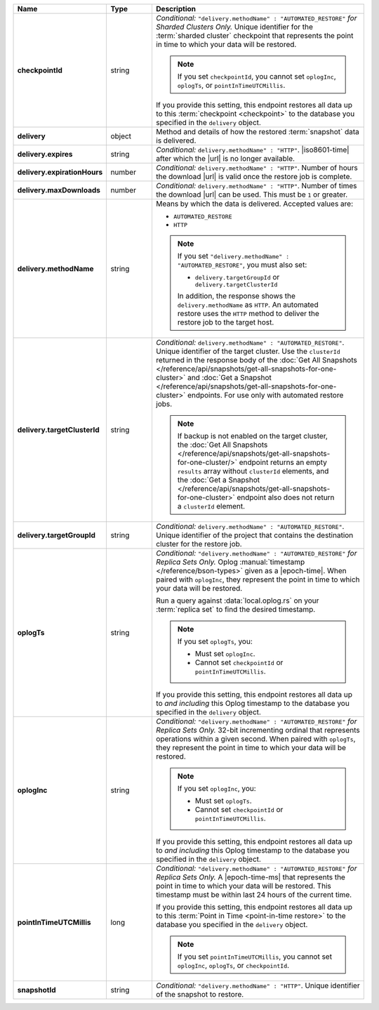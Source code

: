 .. list-table::
   :widths: 15 15 70
   :header-rows: 1
   :stub-columns: 1

   * - Name
     - Type
     - Description

   * - checkpointId
     - string
     - *Conditional:* ``"delivery.methodName" : "AUTOMATED_RESTORE"``
       *for Sharded Clusters Only.* Unique identifier for the
       :term:`sharded cluster` checkpoint that represents the point in
       time to which your data will be restored.

       .. note::

          If you set ``checkpointId``, you cannot set ``oplogInc``,
          ``oplogTs``, or ``pointInTimeUTCMillis``.

       If you provide this setting, this endpoint restores all data up
       to this :term:`checkpoint <checkpoint>` to the database you
       specified in the ``delivery`` object.

   * - delivery
     - object
     - Method and details of how the restored :term:`snapshot` data
       is delivered.

   * - delivery.expires
     - string
     - *Conditional:* ``delivery.methodName" : "HTTP"``. 
       |iso8601-time| after which the |url| is no longer available.

   * - delivery.expirationHours
     - number
     - *Conditional:* ``delivery.methodName" : "HTTP"``. 
       Number of hours the download |url| is valid once the restore
       job is complete.

   * - delivery.maxDownloads
     - number
     - *Conditional:* ``delivery.methodName" : "HTTP"``. 
       Number of times the download |url| can be used. This must be
       ``1`` or greater.

   * - delivery.methodName
     - string
     - Means by which the data is delivered. Accepted values are:

       - ``AUTOMATED_RESTORE``
       - ``HTTP``
        

       .. note::

          If you set ``"delivery.methodName" : "AUTOMATED_RESTORE"``,
          you must also set:

          - ``delivery.targetGroupId`` or 
            ``delivery.targetClusterId``

          In addition, the response shows the ``delivery.methodName``
          as ``HTTP``. An automated restore uses the ``HTTP`` method
          to deliver the restore job to the target host.

       .. include:: /includes/note-scp-removed.rst

   * - delivery.targetClusterId
     - string
     - *Conditional:* ``delivery.methodName" : "AUTOMATED_RESTORE"``.
       Unique identifier of the target cluster. Use the ``clusterId``
       returned in the response body of the
       :doc:`Get All Snapshots </reference/api/snapshots/get-all-snapshots-for-one-cluster>`
       and :doc:`Get a Snapshot </reference/api/snapshots/get-all-snapshots-for-one-cluster>`
       endpoints. For use only with automated restore jobs.

       .. note::

          If backup is not enabled on the target cluster, the 
          :doc:`Get All Snapshots </reference/api/snapshots/get-all-snapshots-for-one-cluster/>`
          endpoint returns an empty ``results`` array without
          ``clusterId`` elements, and the
          :doc:`Get a Snapshot </reference/api/snapshots/get-all-snapshots-for-one-cluster>`
          endpoint also does not return a ``clusterId`` element.

   * - delivery.targetGroupId
     - string
     - *Conditional:* ``delivery.methodName" : "AUTOMATED_RESTORE"``.
       Unique identifier of the project that contains the destination 
       cluster for the restore job.

   * - oplogTs
     - string
     - *Conditional:* ``"delivery.methodName" : "AUTOMATED_RESTORE"``
       *for Replica Sets Only.* Oplog
       :manual:`timestamp </reference/bson-types>` given as a
       |epoch-time|. When paired with ``oplogInc``, they represent the
       point in time to which your data will be restored.

       Run a query against :data:`local.oplog.rs` on your
       :term:`replica set` to find the desired timestamp.

       .. note::

          If you set ``oplogTs``, you:

          - Must set ``oplogInc``. 
          - Cannot set ``checkpointId`` or ``pointInTimeUTCMillis``.

       If you provide this setting, this endpoint restores all data up
       to *and including* this Oplog timestamp to the database you
       specified in the ``delivery`` object.

   * - oplogInc
     - string
     - *Conditional:* ``"delivery.methodName" : "AUTOMATED_RESTORE"``
       *for Replica Sets Only.* 32-bit incrementing ordinal
       that represents operations within a given second. When paired
       with ``oplogTs``, they represent the point in time to which
       your data will be restored.

       .. note::

          If you set ``oplogInc``, you:

          - Must set ``oplogTs``. 
          - Cannot set ``checkpointId`` or ``pointInTimeUTCMillis``.

       If you provide this setting, this endpoint restores all data up
       to *and including* this Oplog timestamp to the database you
       specified in the ``delivery`` object.

   * - pointInTimeUTCMillis
     - long
     - *Conditional:* ``"delivery.methodName" : "AUTOMATED_RESTORE"``
       *for Replica Sets Only.* A |epoch-time-ms| that
       represents the point in time to which your data will be
       restored. This timestamp must be within last 24 hours of the
       current time.

       If you provide this setting, this endpoint restores all data up
       to this :term:`Point in Time <point-in-time restore>`  to the
       database you specified in the ``delivery`` object.

       .. note::

          If you set ``pointInTimeUTCMillis``, you cannot set
          ``oplogInc``, ``oplogTs``, or ``checkpointId``.

   * - snapshotId
     - string
     - *Conditional:* ``"delivery.methodName" : "HTTP"``. 
       Unique identifier of the snapshot to restore.


